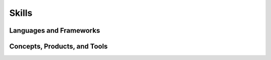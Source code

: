 .. ===============LICENSE_START=======================================================
.. Aimee Ukasick CC-BY-4.0
.. ===================================================================================
.. Copyright (C) 2019 Aimee Ukasick. All rights reserved.
.. ===================================================================================
.. This documentation file is distributed by Aimee Ukasick
.. under the Creative Commons Attribution 4.0 International License (the "License");
.. you may not use this file except in compliance with the License.
.. You may obtain a copy of the License at
..
.. http://creativecommons.org/licenses/by/4.0
..
.. This file is distributed on an "AS IS" BASIS,
.. WITHOUT WARRANTIES OR CONDITIONS OF ANY KIND, either express or implied.
.. See the License for the specific language governing permissions and
.. limitations under the License.
.. ===============LICENSE_END=========================================================

======
Skills
======

Languages and Frameworks
========================

.. csv-table::
   :header-rows: 1
   :align: left
   :delim: tab
   :file: _static/langs-frames.csv


Concepts, Products, and Tools
=============================

.. csv-table::
   :header-rows: 1
   :align: left
   :delim: tab
   :file: _static/concepts-tools.csv
